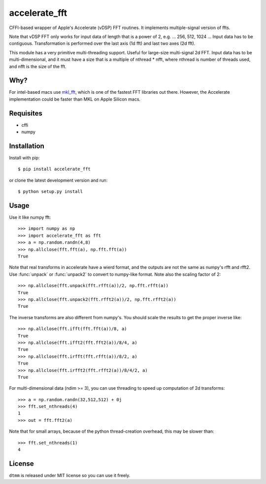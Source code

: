 accelerate_fft
==============

CFFI-based wrapper of Apple's Accelerate (vDSP) FFT routines. It implements multiple-signal version of ffts.

Note that vDSP FFT only works for input data of length that is a power of 2, e.g. ... 256, 512, 1024 ... Input data has to be contiguous. Transformation is performed over the last axis (1d fft) and last two axes (2d fft).

This module has a very primitive multi-threading support. Useful for large-size multi-signal 2d FFT. Input data has to be multi-dimensional, and it must have a size that is a multiple of nthread * nfft, where nthread is number of threads used, and nfft is the size of the fft.

Why?
----
For intel-based macs use `mkl_fft <https://github.com/IntelPython/mkl_fft>`_, which is one of the fastest FFT libraries out there.
However, the Accelerate implementation could be faster than MKL on Apple Silicon macs. 

Requisites
----------

* cffi
* numpy  

Installation
------------

Install with pip::

    $ pip install accelerate_fft
    
or clone the latest development version and run::

    $ python setup.py install

Usage
-----

Use it like numpy fft::

    >>> import numpy as np
    >>> import accelerate_fft as fft
    >>> a = np.random.randn(4,8)
    >>> np.allclose(fft.fft(a), np.fft.fft(a))
    True
    
Note that real transforms in accelerate have a wierd format, and the outputs are not 
the same as numpy's rfft and rfft2. Use :func:`unpack` or :func:`unpack2` to 
convert to numpy-like format. Note also the scaling factor of 2::

    >>> np.allclose(fft.unpack(fft.rfft(a))/2, np.fft.rfft(a))
    True
    >>> np.allclose(fft.unpack2(fft.rfft2(a))/2, np.fft.rfft2(a))
    True
    
The inverse transforms are also different from numpy's. You should scale the results to get the proper inverse like::

    >>> np.allclose(fft.ifft(fft.fft(a))/8, a)
    True
    >>> np.allclose(fft.ifft2(fft.fft2(a))/8/4, a)
    True
    >>> np.allclose(fft.irfft(fft.rfft(a))/8/2, a)
    True
    >>> np.allclose(fft.irfft2(fft.rfft2(a))/8/4/2, a)
    True    
  
    
For multi-dimensional data (ndim >= 3), you can use threading to speed up computation of 2d transforms::

    >>> a = np.random.randn(32,512,512) + 0j 
    >>> fft.set_nthreads(4)
    1
    >>> out = fft.fft2(a)
    
Note that for small arrays, because of the python thread-creation overhead, this may be slower than::

    >>> fft.set_nthreads(1)
    4

License
-------

``dtmm`` is released under MIT license so you can use it freely.


